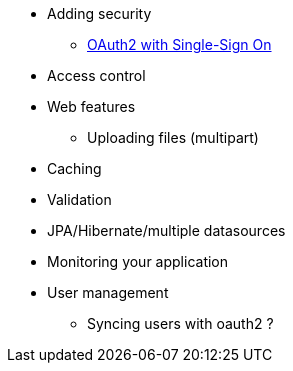 * Adding security
** xref:security/oauth2-sso.adoc[OAuth2 with Single-Sign On]
* Access control
* Web features
** Uploading files (multipart)
* Caching
* Validation
* JPA/Hibernate/multiple datasources
* Monitoring your application
* User management
** Syncing users with oauth2 ?

//* ConversionService (?)
//* Creating a layout template
//* Registering web resources
